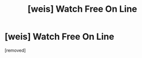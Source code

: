#+TITLE: [weis] Watch Free On Line

* [weis] Watch Free On Line
:PROPERTIES:
:Author: bashfulending22b1f
:Score: 1
:DateUnix: 1444052324.0
:DateShort: 2015-Oct-05
:END:
[removed]

